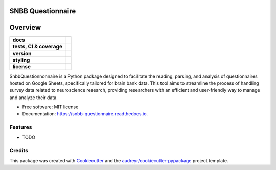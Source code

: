 ==================
SNBB Questionnaire
==================

========
Overview
========
.. list-table::
    :stub-columns: 1

    * - docs
      - |docs|
    * - tests, CI & coverage
      - |github-actions| |codecov| |codacy|
    * - version
      - |pypi| |python|
    * - styling
      - |black| |isort| |flake8| |pre-commit|
    * - license
      - |license|


.. |docs| image:: https://readthedocs.org/projects/snbb_questionnaire/badge/?version=latest
    :target: https://readthedocs.org/projects/snbb_questionnaire/
    :alt: Documentation Status

.. |github-actions| image:: https://github.com/GalKepler/snbb_questionnaire/actions/workflows/github-actions.yml/badge.svg
    :alt: GitHub Actions Build Status
    :target: https://github.com/GalKepler/snbb_questionnaire/actions

.. |codecov| image:: https://codecov.io/github/GalKepler/snbb_questionnaire/graph/badge.svg?token=LO5CH471O4
    :alt: Coverage Status
    :target: https://app.codecov.io/github/GalKepler/snbb_questionnaire

.. |codacy| image:: https://app.codacy.com/project/badge/Grade/7fe5b4cb103d4100bf00603c913b9ac1
    :target: https://app.codacy.com/gh/GalKepler/snbb_questionnaire/dashboard?utm_source=gh&utm_medium=referral&utm_content=&utm_campaign=Badge_grade
    :alt: Code Quality

.. |pypi| image:: https://img.shields.io/pypi/v/snbb_questionnaire.svg
        :target: https://pypi.python.org/pypi/snbb_questionnaire

.. |python| image:: https://img.shields.io/pypi/pyversions/snbb_questionnaire
        :target: https://www.python.org

.. |license| image:: https://img.shields.io/github/license/GalKepler/snbb_questionnaire.svg
        :target: https://opensource.org/license/mit
        :alt: License

.. |black| image:: https://img.shields.io/badge/formatter-black-000000.svg
      :target: https://github.com/psf/black

.. |isort| image:: https://img.shields.io/badge/imports-isort-%231674b1.svg
        :target: https://pycqa.github.io/isort/

.. |flake8| image:: https://img.shields.io/badge/style-flake8-000000.svg
        :target: https://flake8.pycqa.org/en/latest/

.. |pre-commit| image:: https://img.shields.io/badge/pre--commit-enabled-brightgreen?logo=pre-commit&logoColor=white
        :target: https://github.com/pre-commit/pre-commit

SnbbQuestionnonnaire is a Python package designed to facilitate the reading, parsing, and analysis of questionnaires hosted on Google Sheets,
specifically tailored for brain bank data. This tool aims to streamline the process of handling survey data related to neuroscience research,
providing researchers with an efficient and user-friendly way to manage and analyze their data.


* Free software: MIT license
* Documentation: https://snbb-questionnaire.readthedocs.io.


Features
--------

* TODO

Credits
-------

This package was created with Cookiecutter_ and the `audreyr/cookiecutter-pypackage`_ project template.

.. _Cookiecutter: https://github.com/audreyr/cookiecutter
.. _`audreyr/cookiecutter-pypackage`: https://github.com/audreyr/cookiecutter-pypackage
